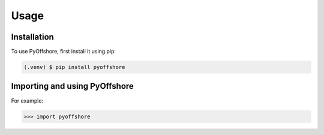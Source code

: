 Usage
=====

.. _installation:

Installation
------------

To use PyOffshore, first install it using pip:

.. code-block:: console

   (.venv) $ pip install pyoffshore

Importing and using PyOffshore
----------------


For example:

>>> import pyoffshore
